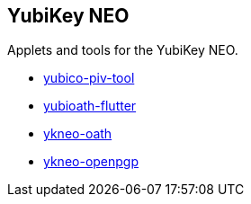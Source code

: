 == YubiKey NEO

Applets and tools for the YubiKey NEO.

* link:/yubico-piv-tool/[yubico-piv-tool]
* link:/yubioath-flutter/[yubioath-flutter]
* link:/ykneo-oath/[ykneo-oath]
* link:/ykneo-openpgp/[ykneo-openpgp]
